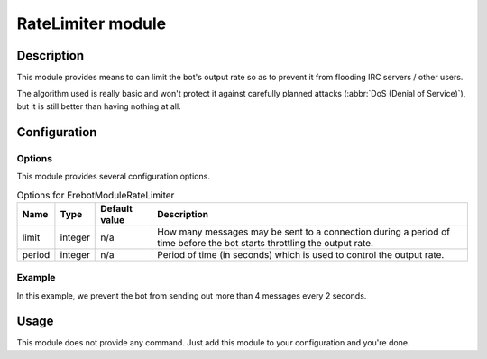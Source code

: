 RateLimiter module
##################

Description
===========

This module provides means to can limit the bot's output rate
so as to prevent it from flooding IRC servers / other users.

The algorithm used is really basic and won't protect it against carefully
planned attacks (:abbr:`DoS (Denial of Service)`), but it is still better
than having nothing at all.


Configuration
=============

Options
-------

This module provides several configuration options.

..  table:: Options for \Erebot\Module\RateLimiter

    +-----------+-----------+-----------+-----------------------------------+
    | Name      | Type      | Default   | Description                       |
    |           |           | value     |                                   |
    +===========+===========+===========+===================================+
    | limit     | integer   | n/a       | How many messages may be sent to  |
    |           |           |           | a connection during a period of   |
    |           |           |           | time before the bot starts        |
    |           |           |           | throttling the output rate.       |
    +-----------+-----------+-----------+-----------------------------------+
    | period    | integer   | n/a       | Period of time (in seconds) which |
    |           |           |           | is used to control the output     |
    |           |           |           | rate.                             |
    +-----------+-----------+-----------+-----------------------------------+


Example
-------

In this example, we prevent the bot from sending out more than 4 messages
every 2 seconds.

..  parsed-code:: xml

    <?xml version="1.0"?>
    <configuration
      xmlns="http://localhost/Erebot/"
      version="..."
      language="fr-FR"
      timezone="Europe/Paris"
      commands-prefix="!">

      <modules>
        <!-- Other modules ignored for clarity. -->

        <module name="\Erebot\Module\RateLimiter">
          <param name="limit"  value="4" />
          <param name="period" value="2" />
        </module>
      </modules>
    </configuration>


Usage
=====

This module does not provide any command. Just add this module to your
configuration and you're done.


.. vim: ts=4 et
